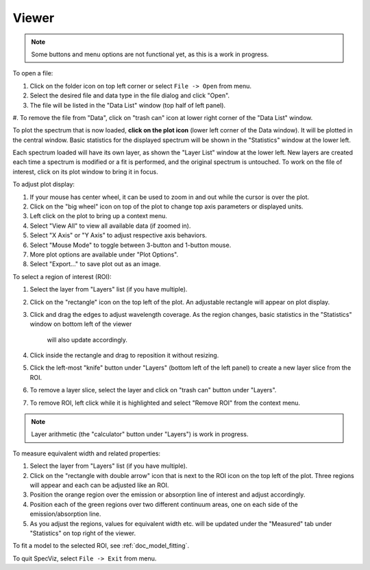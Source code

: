 .. _doc_viewer:

Viewer
======

.. image:: _static/viewer.png
  :width: 800px
  :alt: Viewer

.. note::

    Some buttons and menu options are not functional yet, as this is a work in
    progress.

To open a file:

#. Click on the folder icon on top left corner or select ``File -> Open`` from menu.
#. Select the desired file and data type in the file dialog and click
   "Open".
#. The file will be listed in the "Data List" window (top half of left panel).
#. To remove the file from "Data", click on "trash can" icon at lower right
corner of the "Data List" window.

To plot the spectrum that is now loaded, **click on the plot icon**
(lower left corner of the Data window). It will be plotted in the central
window. Basic statistics for the displayed spectrum will be shown in the
"Statistics" window at the lower left.

Each spectrum loaded will have its own layer, as shown the "Layer List" window
at the lower left. New layers are created each time a spectrum is
modified or a fit is performed, and the original spectrum is untouched. To
work on the file of interest, click on its plot window to bring it in focus.

To adjust plot display:

#. If your mouse has center wheel, it can be used to zoom in and out
   while the cursor is over the plot.
#. Click on the "big wheel" icon on top of the plot to change top axis parameters
   or displayed units.
#. Left click on the plot to bring up a context menu.
#. Select "View All" to view all available data (if zoomed in).
#. Select "X Axis" or "Y Axis" to adjust respective axis behaviors.
#. Select "Mouse Mode" to toggle between 3-button and 1-button mouse.
#. More plot options are available under "Plot Options".
#. Select "Export..." to save plot out as an image.

To select a region of interest (ROI):

#. Select the layer from "Layers" list (if you have multiple).
#. Click on the "rectangle" icon on the top left of the plot. An adjustable
   rectangle will appear on plot display.
#. Click and drag the edges to adjust wavelength coverage. As the region
   changes, basic statistics in the "Statistics" window on bottom left of the viewer
    will also update accordingly.
#. Click inside the rectangle and drag to reposition it without resizing.
#. Click the left-most "knife" button under "Layers" (bottom left of the left
   panel) to create a new layer slice from the ROI.
#. To remove a layer slice, select the layer and click on "trash can" button
   under "Layers".
#. To remove ROI, left click while it is highlighted and select "Remove ROI"
   from the context menu.

.. note::

    Layer arithmetic (the "calculator" button under "Layers") is work in
    progress.

To measure equivalent width and related properties:

#. Select the layer from "Layers" list (if you have multiple).
#. Click on the "rectangle with double arrow" icon that is next to the ROI icon
   on the top  left of the plot. Three regions will appear and each can be
   adjusted like an ROI.
#. Position the orange region over the emission or absorption line of interest
   and adjust accordingly.
#. Position each of the green regions over two different continuum areas, one
   on each side of the emission/absorption line.
#. As you adjust the regions, values for equivalent width etc. will be updated
   under the "Measured" tab under "Statistics" on top right of the viewer.

To fit a model to the selected ROI, see :ref:`doc_model_fitting`.

To quit SpecViz, select ``File -> Exit`` from menu.
